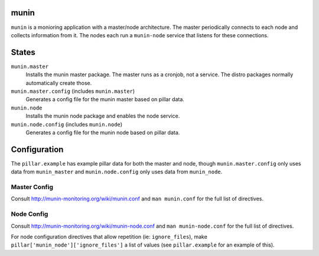 munin
=====
``munin`` is a monioring application with a master/node architecture. The master periodically connects to each node and collects information from it. The nodes each run a ``munin-node`` service that listens for these connections.

States
======
``munin.master``
    Installs the munin master package. The master runs as a cronjob, not a service. The distro packages normally automatically create those.
``munin.master.config`` (includes ``munin.master``)
    Generates a config file for the munin master based on pillar data.
``munin.node``
    Installs the munin node package and enables the node service.
``munin.node.config`` (includes ``munin.node``)
    Generates a config file for the munin node based on pillar data.

Configuration
=============
The ``pillar.example`` has example pillar data for both the master and node, though ``munin.master.config`` only uses data from ``munin_master`` and ``munin.node.config`` only uses data from ``munin_node``.

Master Config
-------------
Consult http://munin-monitoring.org/wiki/munin.conf and ``man munin.conf`` for the full list of directives.

Node Config
-----------
Consult http://munin-monitoring.org/wiki/munin-node.conf and ``man munin-node.conf`` for the full list of directives.

For node configuration directives that allow repetition (ie: ``ignore_files``), make ``pillar['munin_node']['ignore_files']`` a list of values (see ``pillar.example`` for an example of this).
